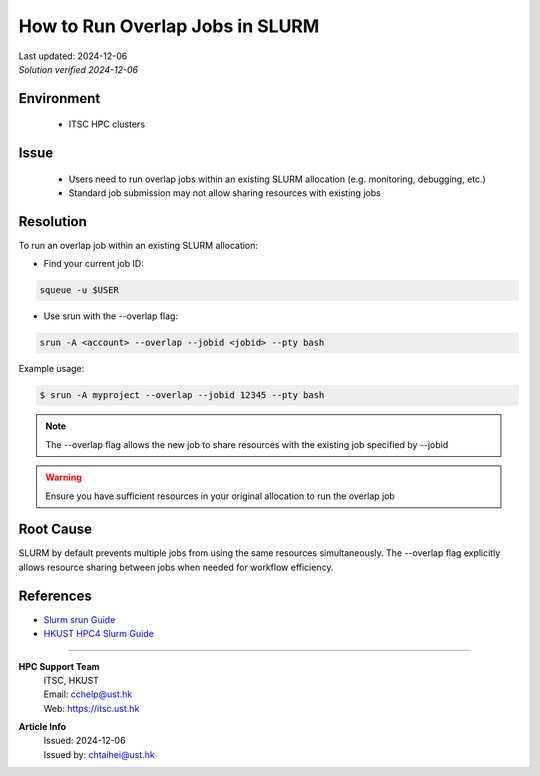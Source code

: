How to Run Overlap Jobs in SLURM
================================

.. container:: header

    | Last updated: 2024-12-06
    | *Solution verified 2024-12-06*

.. meta::
    :description: How to run overlap jobs within an existing SLURM allocation
    :keywords: slurm, overlap, job, srun, hpc
    :author: chtaihei <chtaihei@ust.hk>

Environment
-----------

    - ITSC HPC clusters

Issue
-----

    - Users need to run overlap jobs within an existing SLURM allocation (e.g. monitoring, debugging, etc.)
    - Standard job submission may not allow sharing resources with existing jobs

Resolution
----------

To run an overlap job within an existing SLURM allocation:

- Find your current job ID:

.. code-block:: bash

    squeue -u $USER

- Use srun with the --overlap flag:

.. code-block:: bash

    srun -A <account> --overlap --jobid <jobid> --pty bash

Example usage:

.. code-block:: shell-session

    $ srun -A myproject --overlap --jobid 12345 --pty bash

.. note::

    The --overlap flag allows the new job to share resources with the existing job specified by --jobid

.. warning::

    Ensure you have sufficient resources in your original allocation to run the overlap job

Root Cause
----------

SLURM by default prevents multiple jobs from using the same resources simultaneously. The --overlap flag explicitly allows resource sharing between jobs when needed for workflow efficiency.

References
----------

- `Slurm srun Guide <https://slurm.schedmd.com/srun.html>`_
- `HKUST HPC4 Slurm Guide <https://itsc.hkust.edu.hk/services/academic-teaching-support/high-performance-computing/hpc4/slurm>`_

----

.. container:: footer

    **HPC Support Team**
      | ITSC, HKUST
      | Email: cchelp@ust.hk
      | Web: https://itsc.ust.hk

    **Article Info**
      | Issued: 2024-12-06
      | Issued by: chtaihei@ust.hk
